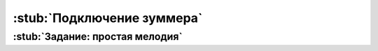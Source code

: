 .. _buzzer:

:stub:`Подключение зуммера`
***************************

.. как пример использования физически другого средства вывода инфы


.. _buzzer-homework:

:stub:`Задание: простая мелодия`
================================
